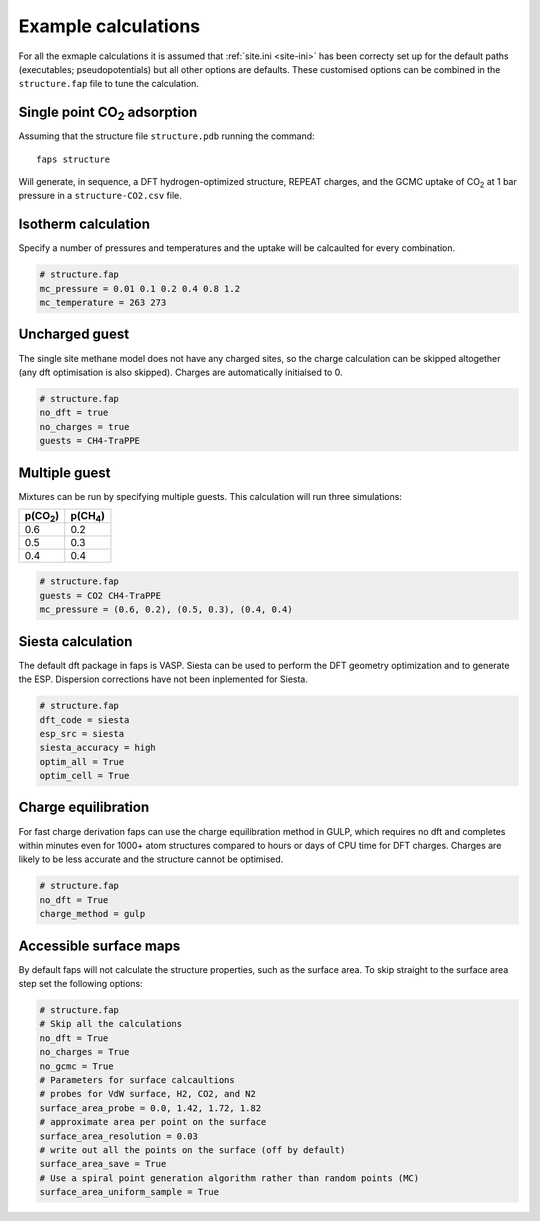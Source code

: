 ====================
Example calculations
====================

For all the exmaple calculations it is assumed that :ref:`site.ini <site-ini>`
has been correcty set up for the default paths (executables; pseudopotentials)
but all other options are defaults. These customised options can be combined in
the ``structure.fap`` file to tune the calculation.


-----------------------------
Single point |CO2| adsorption
-----------------------------

Assuming that the structure file ``structure.pdb`` running the command::

   faps structure

Will generate, in sequence, a DFT hydrogen-optimized structure, REPEAT charges,
and the GCMC uptake of |CO2| at 1 bar pressure in a ``structure-CO2.csv`` file.


--------------------
Isotherm calculation
--------------------

Specify a number of pressures and temperatures and the uptake will be
calcaulted for every combination.

.. code-block:: ini

   # structure.fap
   mc_pressure = 0.01 0.1 0.2 0.4 0.8 1.2
   mc_temperature = 263 273


---------------
Uncharged guest
---------------

The single site methane model does not have any charged sites, so the charge
calculation can be skipped altogether (any dft optimisation is also skipped).
Charges are automatically initialsed to 0.


.. code-block:: ini

   # structure.fap
   no_dft = true
   no_charges = true
   guests = CH4-TraPPE


--------------
Multiple guest
--------------

Mixtures can be run by specifying multiple guests. This calculation will run
three simulations:

=========== ===========
p(|CO2|)    p(|CH4|)
=========== ===========
0.6         0.2
0.5         0.3
0.4         0.4
=========== ===========

.. code-block:: ini

   # structure.fap
   guests = CO2 CH4-TraPPE
   mc_pressure = (0.6, 0.2), (0.5, 0.3), (0.4, 0.4)


------------------
Siesta calculation
------------------

The default dft package in faps is VASP. Siesta can be used to perform the DFT
geometry optimization and to generate the ESP. Dispersion corrections have not
been inplemented for Siesta.

.. code-block:: ini

   # structure.fap
   dft_code = siesta
   esp_src = siesta
   siesta_accuracy = high
   optim_all = True
   optim_cell = True


--------------------
Charge equilibration
--------------------

For fast charge derivation faps can use the charge equilibration method in
GULP, which requires no dft and completes within minutes even for 1000+ atom
structures compared to hours or days of CPU time for DFT charges. Charges are
likely to be less accurate and the structure cannot be optimised.

.. code-block:: ini

   # structure.fap
   no_dft = True
   charge_method = gulp


-----------------------
Accessible surface maps
-----------------------

By default faps will not calculate the structure properties, such as the
surface area. To skip straight to the surface area step set the following
options:

.. code-block:: ini

   # structure.fap
   # Skip all the calculations
   no_dft = True
   no_charges = True
   no_gcmc = True
   # Parameters for surface calcaultions
   # probes for VdW surface, H2, CO2, and N2
   surface_area_probe = 0.0, 1.42, 1.72, 1.82
   # approximate area per point on the surface
   surface_area_resolution = 0.03
   # write out all the points on the surface (off by default)
   surface_area_save = True
   # Use a spiral point generation algorithm rather than random points (MC)
   surface_area_uniform_sample = True



.. |H2O| replace:: H\ :sub:`2`\ O

.. |CO2| replace:: CO\ :sub:`2`

.. |CH4| replace:: CH\ :sub:`4`
